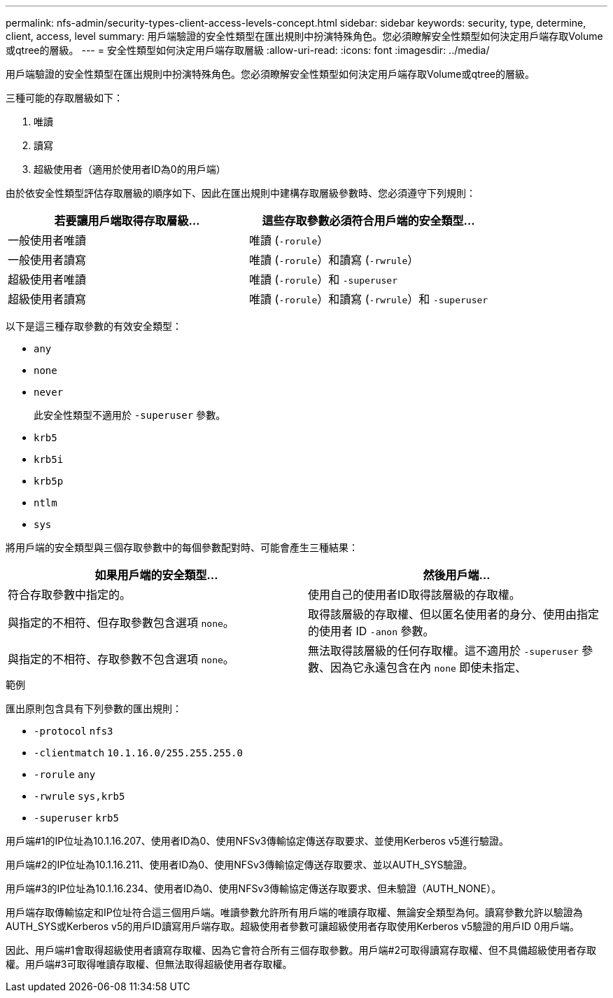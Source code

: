 ---
permalink: nfs-admin/security-types-client-access-levels-concept.html 
sidebar: sidebar 
keywords: security, type, determine, client, access, level 
summary: 用戶端驗證的安全性類型在匯出規則中扮演特殊角色。您必須瞭解安全性類型如何決定用戶端存取Volume或qtree的層級。 
---
= 安全性類型如何決定用戶端存取層級
:allow-uri-read: 
:icons: font
:imagesdir: ../media/


[role="lead"]
用戶端驗證的安全性類型在匯出規則中扮演特殊角色。您必須瞭解安全性類型如何決定用戶端存取Volume或qtree的層級。

三種可能的存取層級如下：

. 唯讀
. 讀寫
. 超級使用者（適用於使用者ID為0的用戶端）


由於依安全性類型評估存取層級的順序如下、因此在匯出規則中建構存取層級參數時、您必須遵守下列規則：

[cols="2*"]
|===
| 若要讓用戶端取得存取層級... | 這些存取參數必須符合用戶端的安全類型... 


 a| 
一般使用者唯讀
 a| 
唯讀 (`-rorule`）



 a| 
一般使用者讀寫
 a| 
唯讀 (`-rorule`）和讀寫 (`-rwrule`）



 a| 
超級使用者唯讀
 a| 
唯讀 (`-rorule`）和 `-superuser`



 a| 
超級使用者讀寫
 a| 
唯讀 (`-rorule`）和讀寫 (`-rwrule`）和 `-superuser`

|===
以下是這三種存取參數的有效安全類型：

* `any`
* `none`
* `never`
+
此安全性類型不適用於 `-superuser` 參數。

* `krb5`
* `krb5i`
* `krb5p`
* `ntlm`
* `sys`


將用戶端的安全類型與三個存取參數中的每個參數配對時、可能會產生三種結果：

[cols="2*"]
|===
| 如果用戶端的安全類型... | 然後用戶端... 


 a| 
符合存取參數中指定的。
 a| 
使用自己的使用者ID取得該層級的存取權。



 a| 
與指定的不相符、但存取參數包含選項 `none`。
 a| 
取得該層級的存取權、但以匿名使用者的身分、使用由指定的使用者 ID `-anon` 參數。



 a| 
與指定的不相符、存取參數不包含選項 `none`。
 a| 
無法取得該層級的任何存取權。這不適用於 `-superuser` 參數、因為它永遠包含在內 `none` 即使未指定、

|===
.範例
匯出原則包含具有下列參數的匯出規則：

* `-protocol` `nfs3`
* `-clientmatch` `10.1.16.0/255.255.255.0`
* `-rorule` `any`
* `-rwrule` `sys,krb5`
* `-superuser` `krb5`


用戶端#1的IP位址為10.1.16.207、使用者ID為0、使用NFSv3傳輸協定傳送存取要求、並使用Kerberos v5進行驗證。

用戶端#2的IP位址為10.1.16.211、使用者ID為0、使用NFSv3傳輸協定傳送存取要求、並以AUTH_SYS驗證。

用戶端#3的IP位址為10.1.16.234、使用者ID為0、使用NFSv3傳輸協定傳送存取要求、但未驗證（AUTH_NONE）。

用戶端存取傳輸協定和IP位址符合這三個用戶端。唯讀參數允許所有用戶端的唯讀存取權、無論安全類型為何。讀寫參數允許以驗證為AUTH_SYS或Kerberos v5的用戶ID讀寫用戶端存取。超級使用者參數可讓超級使用者存取使用Kerberos v5驗證的用戶ID 0用戶端。

因此、用戶端#1會取得超級使用者讀寫存取權、因為它會符合所有三個存取參數。用戶端#2可取得讀寫存取權、但不具備超級使用者存取權。用戶端#3可取得唯讀存取權、但無法取得超級使用者存取權。
